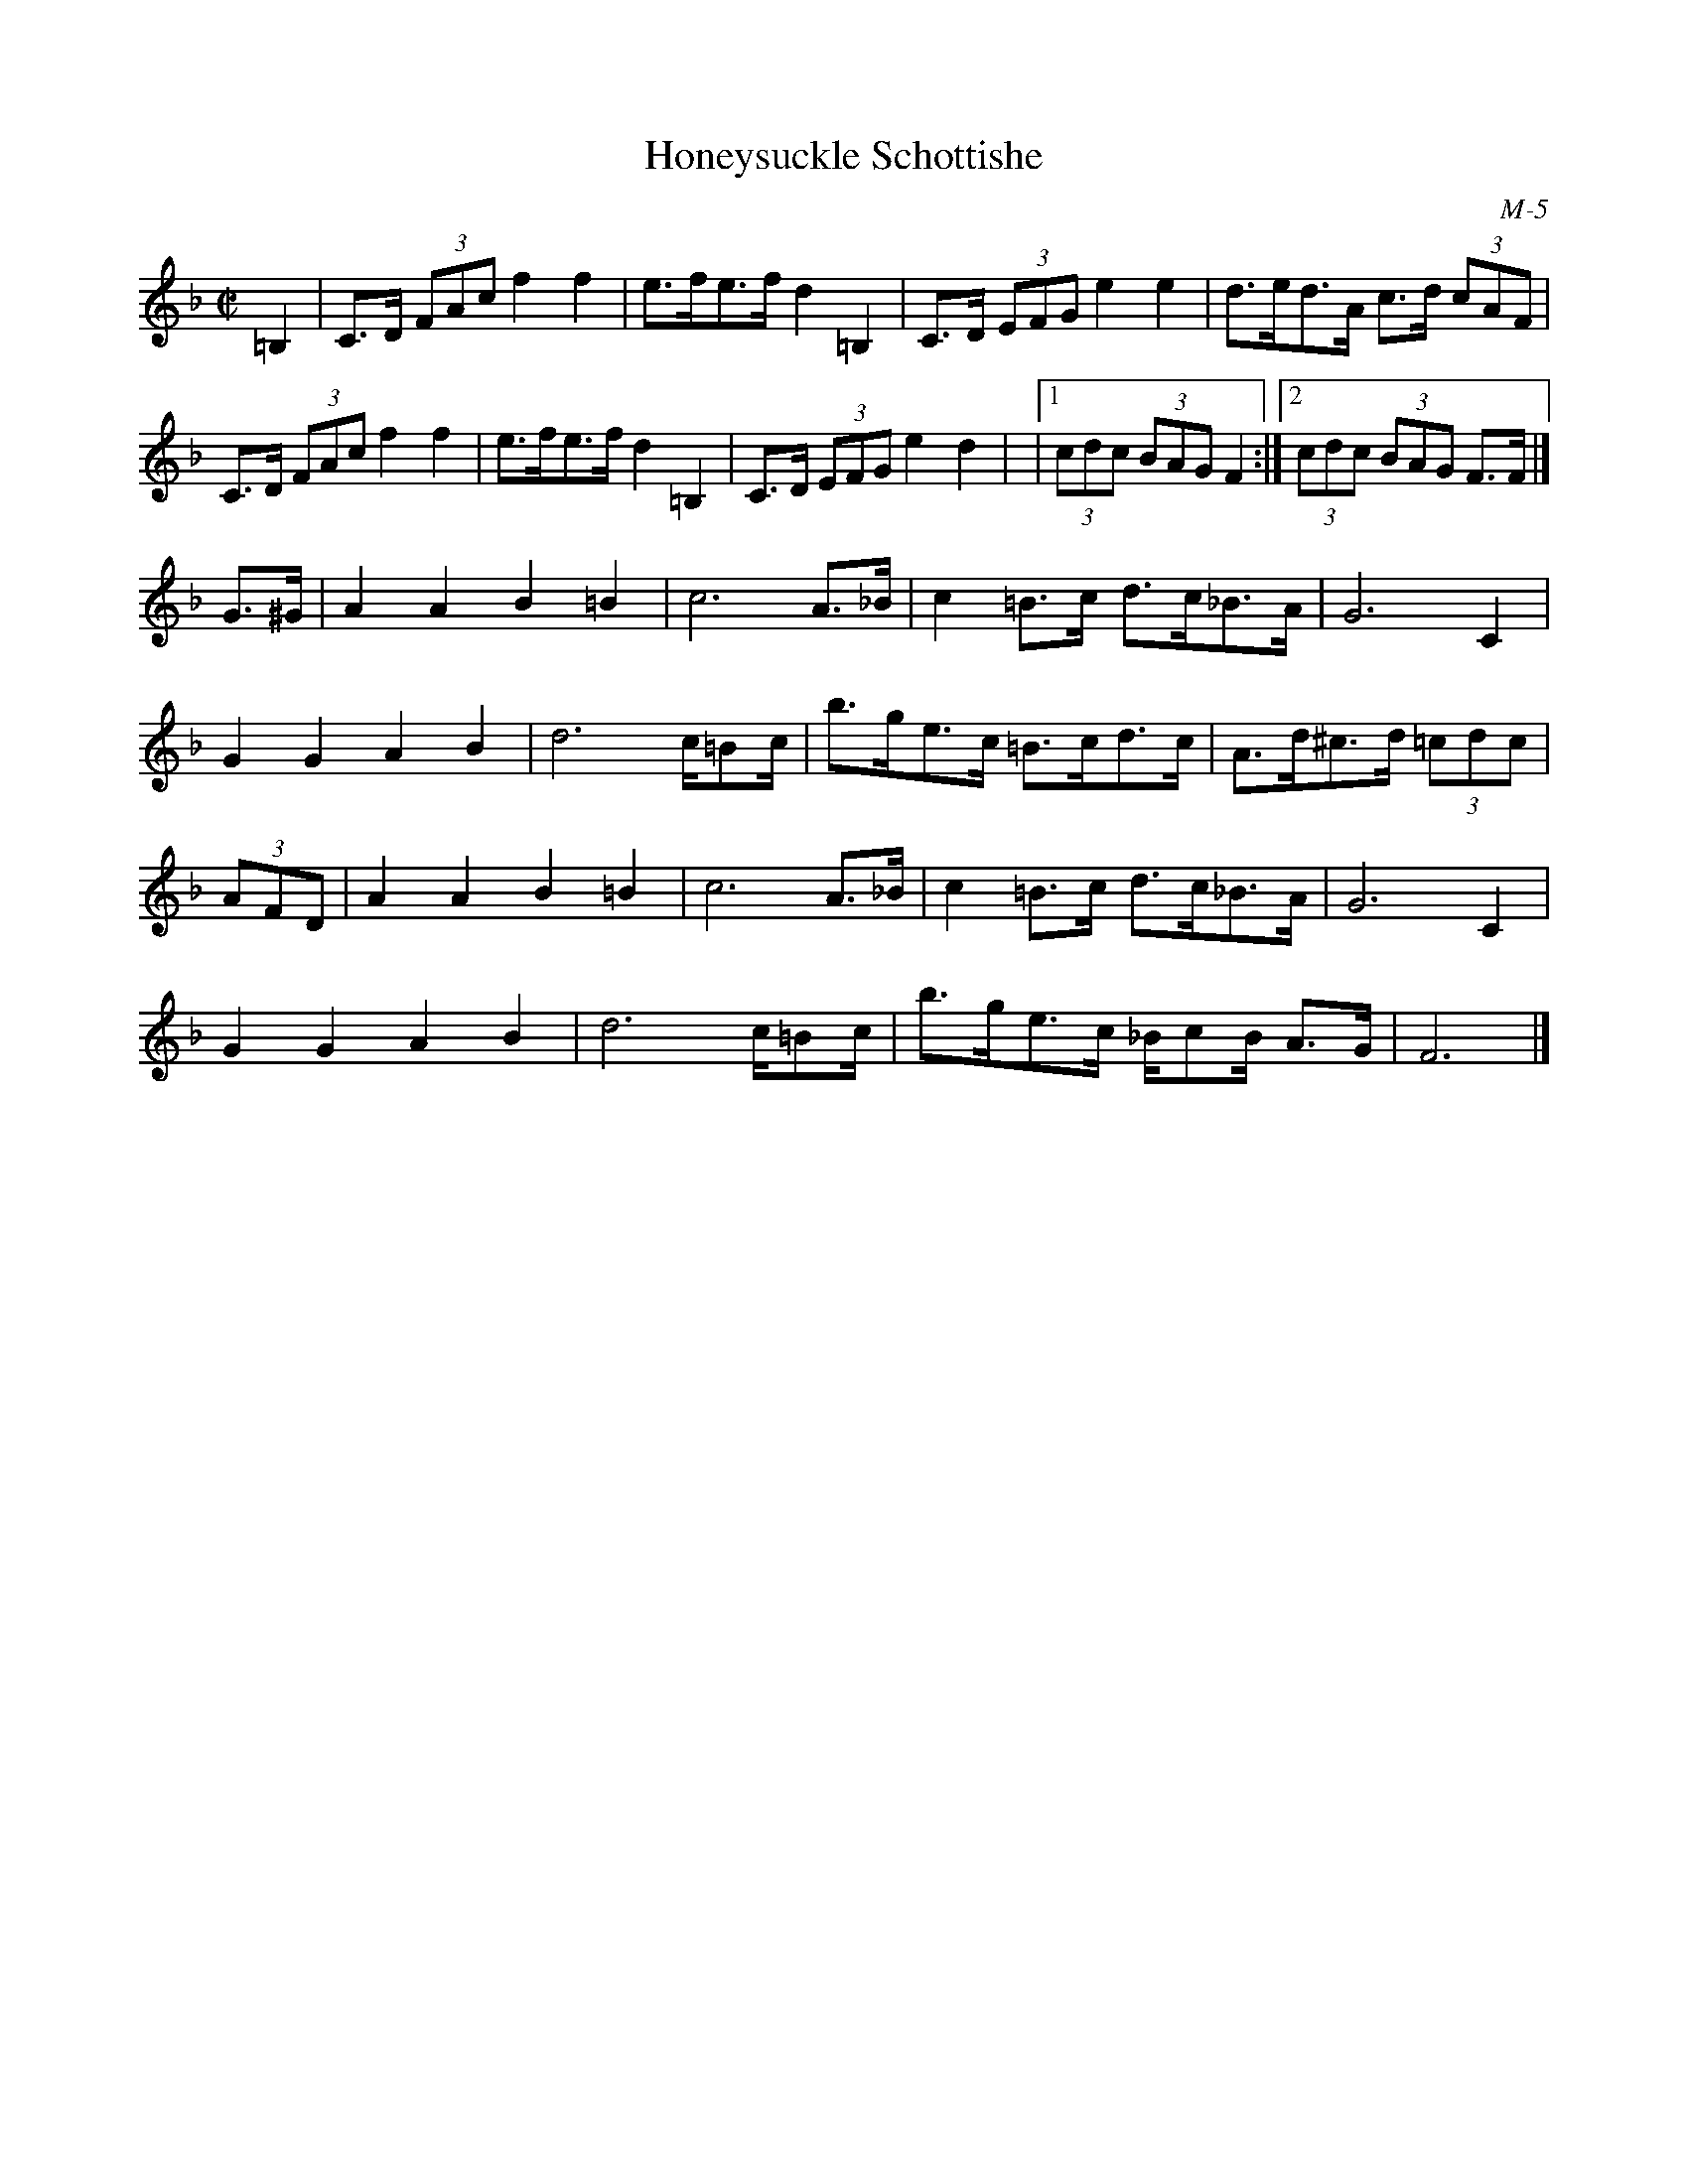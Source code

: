 X:1
T: Honeysuckle Schottishe
I:
C: M-5
M: C|
Z:
R: schottishe
K: F
=B,2| C>D (3FAc f2f2| e>fe>f d2=B,2| C>D (3EFG e2e2| d>ed>A c>d (3cAF|
      C>D (3FAc f2f2| e>fe>f d2=B,2| C>D (3EFG e2d2|\
       |1 (3cdc (3BAG F2 :|2 (3cdc (3BAG F>F|]
\
G>^G| A2A2 B2=B2| c6 A>_B| c2=B>c d>c_B>A| G6 C2|
      G2G2 A2B2| d6 c/=Bc/| b>ge>c =B>cd>c| A>d^c>d (3=cdc|
(3AFD| A2A2 B2=B2| c6 A>_B| c2=B>c d>c_B>A |G6 C2|
      G2G2 A2B2| d6 c/=Bc/| b>ge>c _B/cB/ A>G| F6 |]
%

% ---------- page 5 ----------

